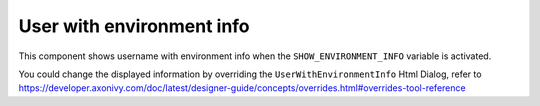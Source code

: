 .. _customization-user-with-environment-info:

User with environment info
==========================

This component shows username with environment info when the ``SHOW_ENVIRONMENT_INFO`` variable is activated.

|user-with-environment-info|

You could change the displayed information by overriding the ``UserWithEnvironmentInfo`` Html Dialog, refer to 
`<https://developer.axonivy.com/doc/latest/designer-guide/concepts/overrides.html#overrides-tool-reference>`_

.. |user-with-environment-info| image:: images/user-with-environment-info/user-with-environment-info.png
